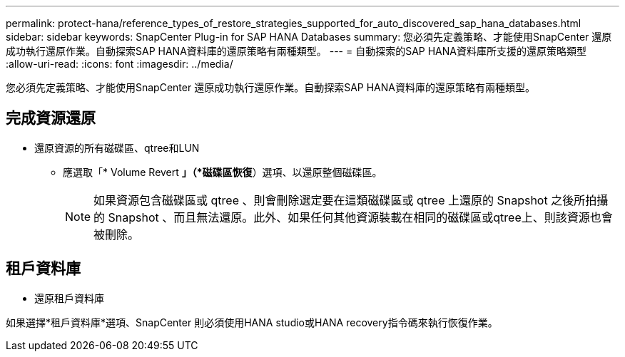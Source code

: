 ---
permalink: protect-hana/reference_types_of_restore_strategies_supported_for_auto_discovered_sap_hana_databases.html 
sidebar: sidebar 
keywords: SnapCenter Plug-in for SAP HANA Databases 
summary: 您必須先定義策略、才能使用SnapCenter 還原成功執行還原作業。自動探索SAP HANA資料庫的還原策略有兩種類型。 
---
= 自動探索的SAP HANA資料庫所支援的還原策略類型
:allow-uri-read: 
:icons: font
:imagesdir: ../media/


[role="lead"]
您必須先定義策略、才能使用SnapCenter 還原成功執行還原作業。自動探索SAP HANA資料庫的還原策略有兩種類型。



== 完成資源還原

* 還原資源的所有磁碟區、qtree和LUN
+
** 應選取「* Volume Revert *」（*磁碟區恢復*）選項、以還原整個磁碟區。
+

NOTE: 如果資源包含磁碟區或 qtree 、則會刪除選定要在這類磁碟區或 qtree 上還原的 Snapshot 之後所拍攝的 Snapshot 、而且無法還原。此外、如果任何其他資源裝載在相同的磁碟區或qtree上、則該資源也會被刪除。







== 租戶資料庫

* 還原租戶資料庫


如果選擇*租戶資料庫*選項、SnapCenter 則必須使用HANA studio或HANA recovery指令碼來執行恢復作業。
